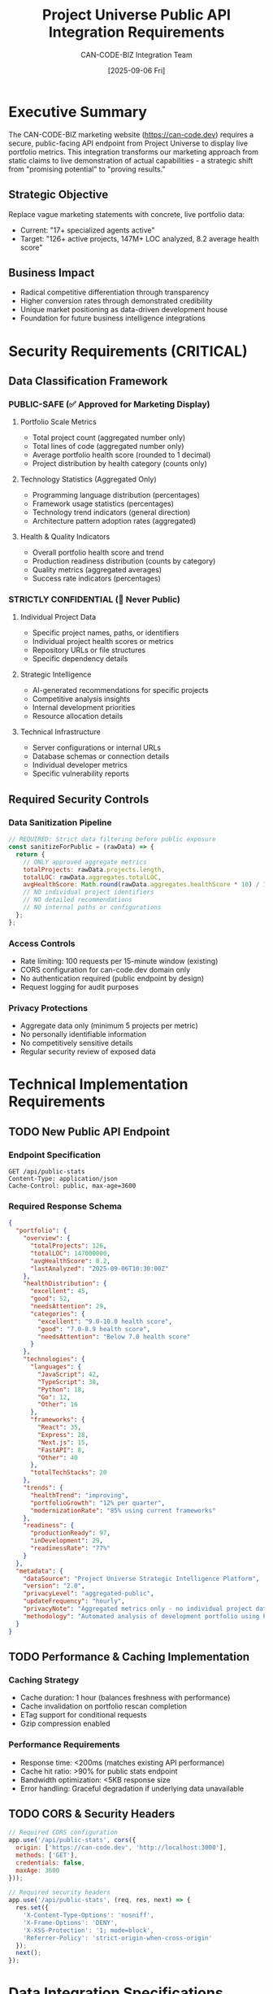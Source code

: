 #+TITLE: Project Universe Public API Integration Requirements
#+DATE: [2025-09-06 Fri]
#+AUTHOR: CAN-CODE-BIZ Integration Team
#+DESCRIPTION: Requirements specification for public-facing API endpoints to support CAN-CODE-BIZ marketing site integration
#+PRIORITY: A+
#+TODO: TODO REVIEW IN-PROGRESS | DONE CANCELLED

* Executive Summary

The CAN-CODE-BIZ marketing website (https://can-code.dev) requires a secure, 
public-facing API endpoint from Project Universe to display live portfolio 
metrics. This integration transforms our marketing approach from static claims 
to live demonstration of actual capabilities - a strategic shift from 
"promising potential" to "proving results."

** Strategic Objective
Replace vague marketing statements with concrete, live portfolio data:
- Current: "17+ specialized agents active"
- Target: "126+ active projects, 147M+ LOC analyzed, 8.2 average health score"

** Business Impact
- Radical competitive differentiation through transparency
- Higher conversion rates through demonstrated credibility
- Unique market positioning as data-driven development house
- Foundation for future business intelligence integrations

* Security Requirements (CRITICAL)

** Data Classification Framework

*** PUBLIC-SAFE (✅ Approved for Marketing Display)
**** Portfolio Scale Metrics
- Total project count (aggregated number only)
- Total lines of code (aggregated number only)
- Average portfolio health score (rounded to 1 decimal)
- Project distribution by health category (counts only)

**** Technology Statistics (Aggregated Only)
- Programming language distribution (percentages)
- Framework usage statistics (percentages)
- Technology trend indicators (general direction)
- Architecture pattern adoption rates (aggregated)

**** Health & Quality Indicators  
- Overall portfolio health score and trend
- Production readiness distribution (counts by category)
- Quality metrics (aggregated averages)
- Success rate indicators (percentages)

*** STRICTLY CONFIDENTIAL (🚫 Never Public)
**** Individual Project Data
- Specific project names, paths, or identifiers
- Individual project health scores or metrics
- Repository URLs or file structures
- Specific dependency details

**** Strategic Intelligence
- AI-generated recommendations for specific projects
- Competitive analysis insights
- Internal development priorities
- Resource allocation details

**** Technical Infrastructure
- Server configurations or internal URLs
- Database schemas or connection details
- Individual developer metrics
- Specific vulnerability reports

** Required Security Controls

*** Data Sanitization Pipeline
#+begin_src javascript
// REQUIRED: Strict data filtering before public exposure
const sanitizeForPublic = (rawData) => {
  return {
    // ONLY approved aggregate metrics
    totalProjects: rawData.projects.length,
    totalLOC: rawData.aggregates.totalLOC,
    avgHealthScore: Math.round(rawData.aggregates.healthScore * 10) / 10,
    // NO individual project identifiers
    // NO detailed recommendations  
    // NO internal paths or configurations
  };
};
#+end_src

*** Access Controls
- Rate limiting: 100 requests per 15-minute window (existing)
- CORS configuration for can-code.dev domain only
- No authentication required (public endpoint by design)
- Request logging for audit purposes

*** Privacy Protections
- Aggregate data only (minimum 5 projects per metric)
- No personally identifiable information
- No competitively sensitive details
- Regular security review of exposed data

* Technical Implementation Requirements

** TODO New Public API Endpoint
   SCHEDULED: <2025-09-07>
   :PROPERTIES:
   :EFFORT: 4h
   :PRIORITY: A+
   :END:

*** Endpoint Specification
#+begin_src http
GET /api/public-stats
Content-Type: application/json
Cache-Control: public, max-age=3600
#+end_src

*** Required Response Schema
#+begin_src json
{
  "portfolio": {
    "overview": {
      "totalProjects": 126,
      "totalLOC": 147000000,
      "avgHealthScore": 8.2,
      "lastAnalyzed": "2025-09-06T10:30:00Z"
    },
    "healthDistribution": {
      "excellent": 45,
      "good": 52,
      "needsAttention": 29,
      "categories": {
        "excellent": "9.0-10.0 health score",
        "good": "7.0-8.9 health score", 
        "needsAttention": "Below 7.0 health score"
      }
    },
    "technologies": {
      "languages": {
        "JavaScript": 42,
        "TypeScript": 38,
        "Python": 18,
        "Go": 12,
        "Other": 16
      },
      "frameworks": {
        "React": 35,
        "Express": 28,
        "Next.js": 15,
        "FastAPI": 8,
        "Other": 40
      },
      "totalTechStacks": 20
    },
    "trends": {
      "healthTrend": "improving",
      "portfolioGrowth": "12% per quarter",
      "modernizationRate": "85% using current frameworks"
    },
    "readiness": {
      "productionReady": 97,
      "inDevelopment": 29,
      "readinessRate": "77%"
    }
  },
  "metadata": {
    "dataSource": "Project Universe Strategic Intelligence Platform",
    "version": "2.0",
    "privacyLevel": "aggregated-public",
    "updateFrequency": "hourly",
    "privacyNote": "Aggregated metrics only - no individual project data exposed",
    "methodology": "Automated analysis of development portfolio using Project Universe platform"
  }
}
#+end_src

** TODO Performance & Caching Implementation
   SCHEDULED: <2025-09-07>
   :PROPERTIES:
   :EFFORT: 2h
   :PRIORITY: A
   :END:

*** Caching Strategy
- Cache duration: 1 hour (balances freshness with performance)
- Cache invalidation on portfolio rescan completion
- ETag support for conditional requests
- Gzip compression enabled

*** Performance Requirements
- Response time: <200ms (matches existing API performance)
- Cache hit ratio: >90% for public stats endpoint
- Bandwidth optimization: <5KB response size
- Error handling: Graceful degradation if underlying data unavailable

** TODO CORS & Security Headers
   SCHEDULED: <2025-09-07>
   :PROPERTIES:  
   :EFFORT: 1h
   :PRIORITY: A
   :END:

#+begin_src javascript
// Required CORS configuration
app.use('/api/public-stats', cors({
  origin: ['https://can-code.dev', 'http://localhost:3000'],
  methods: ['GET'],
  credentials: false,
  maxAge: 3600
}));

// Required security headers
app.use('/api/public-stats', (req, res, next) => {
  res.set({
    'X-Content-Type-Options': 'nosniff',
    'X-Frame-Options': 'DENY',
    'X-XSS-Protection': '1; mode=block',
    'Referrer-Policy': 'strict-origin-when-cross-origin'
  });
  next();
});
#+end_src

* Data Integration Specifications

** Mapping Current Analytics to Public Schema

*** Portfolio Overview Mapping
#+begin_src javascript  
// Map existing analytics-dashboard data to public schema
const mapToPublicStats = (dashboardData) => {
  return {
    totalProjects: dashboardData.overview.totalProjects,
    totalLOC: dashboardData.overview.totalLOC,
    avgHealthScore: Math.round(dashboardData.overview.healthScore * 10) / 10,
    lastAnalyzed: dashboardData.overview.lastUpdated,
    
    // Health distribution from existing health-report endpoint
    healthDistribution: {
      excellent: dashboardData.health.excellent,
      good: dashboardData.health.good,
      needsAttention: dashboardData.health.needsAttention
    },
    
    // Technology data from existing distribution analysis
    technologies: extractPublicTechStats(dashboardData.technologies)
  };
};
#+end_src

*** Technology Statistics Aggregation
- Source: Existing `/api/analytics-dashboard` technology distribution
- Transform: Convert to percentages, group minor technologies as "Other"
- Sanitize: Remove any technology names that could reveal internal projects

*** Health Score Calculation  
- Source: Existing project health analysis
- Aggregate: Calculate portfolio-wide averages and distributions
- Anonymize: Provide category counts without individual project identification

** Data Freshness & Update Strategy

*** Update Triggers
- Automatic: After each portfolio scan completion
- Manual: Via existing `/api/rescan` endpoint
- Scheduled: Align with existing scan frequency

*** Data Consistency
- Source of truth: Existing Project Universe analytics engine
- Transformation: Real-time calculation from existing aggregated data
- Validation: Automated checks for data completeness and consistency

* Error Handling & Resilience

** TODO Robust Error Responses
   SCHEDULED: <2025-09-07>
   :PROPERTIES:
   :EFFORT: 2h
   :PRIORITY: A
   :END:

*** Standard Error Schema
#+begin_src json
{
  "error": true,
  "message": "Portfolio data temporarily unavailable",
  "code": "DATA_NOT_READY",
  "timestamp": "2025-09-06T10:30:00Z",
  "fallbackData": {
    "totalProjects": 126,
    "note": "Last known values from previous successful analysis"
  }
}
#+end_src

*** Error Scenarios & Responses
- Data not ready: HTTP 202, include last known values
- Scan in progress: HTTP 202, include progress indicator  
- System unavailable: HTTP 503, include retry-after header
- Invalid request: HTTP 400, include correction guidance

** Graceful Degradation Strategy
- Always return basic portfolio counts (cached)
- Progressive enhancement for detailed metrics
- Clear communication when data is stale or unavailable
- Fallback to last successful analysis data

* Testing & Validation Requirements

** TODO Comprehensive Testing Suite
   SCHEDULED: <2025-09-08>
   :PROPERTIES:
   :EFFORT: 4h
   :PRIORITY: A
   :END:

*** Security Testing
- Data leak prevention: Verify no individual project data exposed
- Input validation: Test malformed requests and edge cases
- Rate limiting: Verify request throttling works correctly
- CORS policy: Test cross-origin access controls

*** Performance Testing  
- Load testing: 100 concurrent requests (marketing site traffic)
- Cache efficiency: Verify response times with/without cache
- Memory usage: Monitor impact on existing Project Universe performance
- Response size: Ensure efficient payload delivery

*** Data Integrity Testing
- Aggregation accuracy: Verify calculations match source data
- Freshness validation: Ensure updates reflect after rescans
- Schema compliance: Automated validation of response structure
- Edge case handling: Empty portfolio, single project, etc.

** TODO Integration Testing with CAN-CODE-BIZ
   SCHEDULED: <2025-09-08>
   :PROPERTIES:
   :EFFORT: 2h
   :PRIORITY: A
   :END:

*** End-to-End Validation
- GitHub Actions workflow: Test automated data fetching
- Marketing site integration: Verify JavaScript consumption
- Fallback behavior: Test marketing site with API unavailable
- Cross-browser compatibility: Ensure CORS works across browsers

* Documentation & Maintenance

** TODO API Documentation Update
   SCHEDULED: <2025-09-08>
   :PROPERTIES:
   :EFFORT: 2h
   :PRIORITY: A
   :END:

*** Required Documentation Updates
- Add `/api/public-stats` to PROJECT_UNIVERSE_API.org
- Document security considerations and data privacy
- Include usage examples and response schemas
- Update rate limiting information

*** Usage Examples
#+begin_src javascript
// Marketing site integration example
fetch('http://localhost:3004/api/public-stats')
  .then(response => response.json())
  .then(data => {
    document.getElementById('project-count').textContent = 
      `${data.portfolio.overview.totalProjects}+`;
    document.getElementById('health-score').textContent = 
      data.portfolio.overview.avgHealthScore;
  })
  .catch(error => {
    console.log('Using fallback static content');
    // Graceful degradation to static values
  });
#+end_src

** Ongoing Maintenance Requirements

*** Security Reviews
- Monthly: Review exposed data for any new sensitive information
- Quarterly: Update security controls and privacy assessment
- Ad-hoc: After major Project Universe feature additions

*** Performance Monitoring
- Response time tracking: Alert if >300ms average
- Cache hit ratio monitoring: Target >90% hit rate  
- Error rate tracking: Alert if >1% error rate
- Usage analytics: Monitor request patterns and peak times

* Implementation Timeline

** Phase 1: Core Implementation (Week 1)
*** Day 1-2: Security & Data Schema
- Implement data sanitization pipeline
- Create public-stats endpoint with basic response
- Add required security headers and CORS configuration

*** Day 3-4: Performance & Caching
- Implement response caching strategy
- Add error handling and graceful degradation
- Performance testing and optimization

*** Day 5: Testing & Documentation
- Comprehensive testing suite
- API documentation updates
- Integration testing preparation

** Phase 2: Integration Support (Week 2)
- Support CAN-CODE-BIZ GitHub Actions implementation
- Monitor integration performance and errors
- Refine based on real-world usage patterns
- Documentation improvements based on integration experience

* Success Criteria

** Technical Success Metrics
- ✅ Response time <200ms (95th percentile)
- ✅ Zero data leaks (no individual project information)
- ✅ >99.9% uptime for public-stats endpoint
- ✅ Cache hit ratio >90%
- ✅ Integration works seamlessly with CAN-CODE-BIZ site

** Business Success Metrics  
- ✅ Marketing site displays live, accurate portfolio metrics
- ✅ Data updates automatically without manual intervention
- ✅ Competitive differentiation through transparency achieved
- ✅ Foundation established for future business intelligence features

** Security Success Metrics
- ✅ Security review approval for all exposed data
- ✅ No sensitive information accessible via public endpoint
- ✅ Rate limiting prevents abuse
- ✅ Audit trail captures all public data access

* Risk Assessment & Mitigation

** High Risk: Data Exposure
- Risk: Accidental exposure of sensitive project details
- Mitigation: Multi-layer data sanitization, regular security reviews
- Monitoring: Automated checks for individual project data in responses

** Medium Risk: Performance Impact
- Risk: Public endpoint affects core Project Universe performance
- Mitigation: Aggressive caching, separate processing pipeline
- Monitoring: Performance metrics dashboard, alerting thresholds

** Low Risk: Integration Complexity
- Risk: Complex integration affects marketing site reliability
- Mitigation: Progressive enhancement, robust fallback strategies
- Monitoring: End-to-end integration testing, error rate tracking

* Contact & Coordination

** Project Universe Team Lead Responsibilities
- Technical implementation of `/api/public-stats` endpoint
- Security review and approval of exposed data schema
- Performance optimization and monitoring setup
- Documentation updates and maintenance procedures

** CAN-CODE-BIZ Team Responsibilities  
- GitHub Actions workflow for data consumption
- Marketing site integration and fallback strategies
- User experience design for dynamic content
- Business impact measurement and optimization

** Coordination Protocol
- Daily standups during implementation week
- Shared Slack channel: #project-universe-integration
- Weekly progress reviews with stakeholders
- Security review checkpoints at each phase

---

*Document Version*: 1.0
*Created*: [2025-09-06 Fri] 
*Next Review*: [2025-09-13 Fri]
*Approval Required*: Project Universe Team Lead, Security Review
*Priority*: A+ (Strategic Initiative)

*Note*: This integration represents a fundamental strategic shift for CAN-CODE-BIZ 
marketing approach. The technical implementation must prioritize security and 
privacy while enabling unprecedented transparency about our development capabilities.
